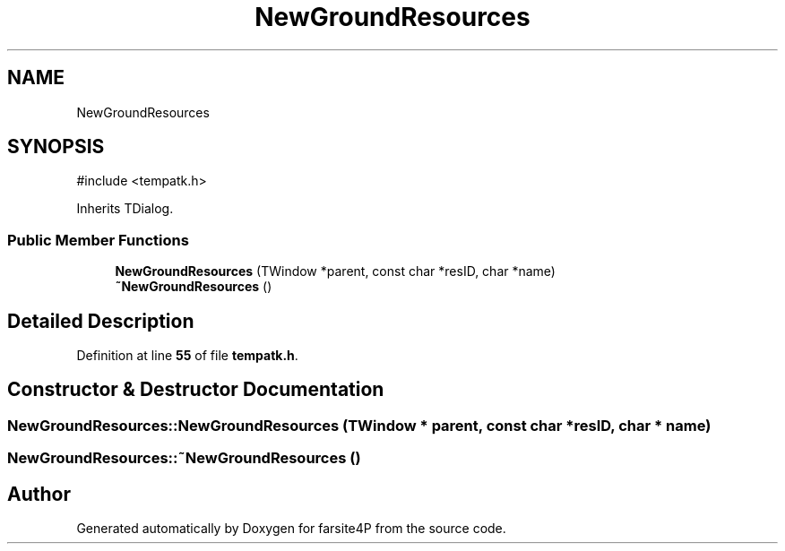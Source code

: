 .TH "NewGroundResources" 3 "farsite4P" \" -*- nroff -*-
.ad l
.nh
.SH NAME
NewGroundResources
.SH SYNOPSIS
.br
.PP
.PP
\fR#include <tempatk\&.h>\fP
.PP
Inherits TDialog\&.
.SS "Public Member Functions"

.in +1c
.ti -1c
.RI "\fBNewGroundResources\fP (TWindow *parent, const char *resID, char *name)"
.br
.ti -1c
.RI "\fB~NewGroundResources\fP ()"
.br
.in -1c
.SH "Detailed Description"
.PP 
Definition at line \fB55\fP of file \fBtempatk\&.h\fP\&.
.SH "Constructor & Destructor Documentation"
.PP 
.SS "NewGroundResources::NewGroundResources (TWindow * parent, const char * resID, char * name)"

.SS "NewGroundResources::~NewGroundResources ()"


.SH "Author"
.PP 
Generated automatically by Doxygen for farsite4P from the source code\&.
